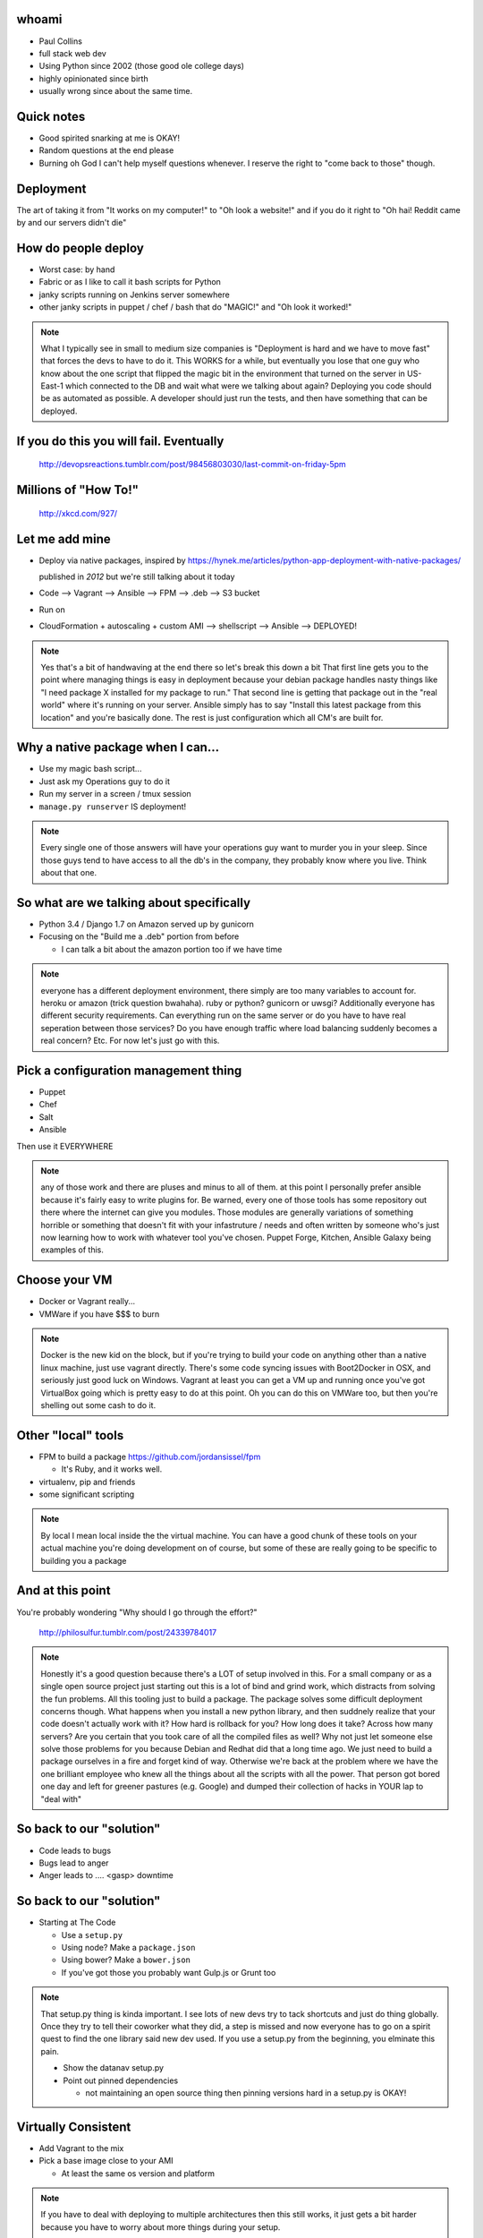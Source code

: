 
.. Deployment slides file, created by
   hieroglyph-quickstart on Tue Nov 11 16:49:45 2014.


.. slide::

  .. figure:: /_static/wordcloud.svg
    :class: fill

    Deployment


whoami
======
* Paul Collins
* full stack web dev
* Using Python since 2002 (those good ole college days)
* highly opinionated since birth
* usually wrong since about the same time.


Quick notes
===========
* Good spirited snarking at me is OKAY!
* Random questions at the end please
* Burning oh God I can't help myself questions whenever. I reserve the right to
  "come back to those" though.

Deployment
==========
The art of taking it from "It works on my computer!" to "Oh look a website!"
and if you do it right to "Oh hai! Reddit came by and our servers didn't die"

.. rst-class:: centered-things

.. slide:: You can be a badass like this guy

  .. figure:: /_static/deploy.gif
    :class: center-img

    http://devopsreactions.tumblr.com/

  .. note::
    It doesn't have to be super complicated, but you do get to look like a badass
    when you're done


How do people deploy
====================
* Worst case: by hand
* Fabric or as I like to call it bash scripts for Python
* janky scripts running on Jenkins server somewhere
* other janky scripts in puppet / chef / bash that do "MAGIC!" and "Oh look it
  worked!"

.. note::
  What I typically see in small to medium size companies is "Deployment is hard
  and we have to move fast" that forces the devs to have to do it. This WORKS
  for a while, but eventually you lose that one guy who know about the one
  script that flipped the magic bit in the environment that turned on the
  server in US-East-1 which connected to the DB and wait what were we talking
  about again?
  Deploying you code should be as automated as possible. A developer should just
  run the tests, and then have something that can be deployed.


.. rst-class:: centered-things

If you do this you will fail. Eventually
========================================

.. figure:: /_static/failure.gif

  http://devopsreactions.tumblr.com/post/98456803030/last-commit-on-friday-5pm


.. rst-class:: centered-things

Millions of "How To!"
=====================

.. figure:: /_static/standards.png

  http://xkcd.com/927/


Let me add mine
===============
* Deploy via native packages, inspired by
  https://hynek.me/articles/python-app-deployment-with-native-packages/

  published in *2012* but we're still talking about it today

* Code --> Vagrant --> Ansible --> FPM --> .deb --> S3 bucket
* Run on
* CloudFormation + autoscaling + custom AMI --> shellscript --> Ansible --> DEPLOYED!

.. note::
  Yes that's a bit of handwaving at the end there so let's break this down a bit
  That first line gets you to the point where managing things is easy in
  deployment because your debian package handles nasty things like "I need
  package X installed for my package to run." That second line is getting that
  package out in the "real world" where it's running on your server. Ansible
  simply has to say "Install this latest package from this location" and you're
  basically done. The rest is just configuration which all CM's are built for.


Why a native package when I can...
==================================
* Use my magic bash script...
* Just ask my Operations guy to do it
* Run my server in a screen / tmux session
* ``manage.py runserver`` IS deployment!

.. note::
  Every single one of those answers will have your operations guy want to
  murder you in your sleep. Since those guys tend to have access to all the
  db's in the company, they probably know where you live. Think about that one.

So what are we talking about specifically
=========================================
* Python 3.4 / Django 1.7 on Amazon served up by gunicorn
* Focusing on the "Build me a .deb" portion from before

  * I can talk a bit about the amazon portion too if we have time

.. note::
  everyone has a different deployment environment, there simply are too many
  variables to account for. heroku or amazon (trick question bwahaha). ruby or
  python? gunicorn or uwsgi? Additionally everyone has different security
  requirements. Can everything run on the same server or do you have to have
  real seperation between those services? Do you have enough traffic where load
  balancing suddenly becomes a real concern? Etc. For now let's just go with this.


Pick a configuration management thing
=====================================
* Puppet
* Chef
* Salt
* Ansible

Then use it EVERYWHERE

.. note::
  any of those work and there are pluses and minus to all of them. at this
  point I personally prefer ansible because it's fairly easy to write plugins
  for. Be warned, every one of those tools has some repository out there
  where the internet can give you modules. Those modules are generally
  variations of something horrible or something that doesn't fit with your
  infastruture / needs and often written by someone who's just now learning
  how to work with whatever tool you've chosen. Puppet Forge, Kitchen, Ansible
  Galaxy being examples of this.


Choose your VM
==============
* Docker or Vagrant really...
* VMWare if you have $$$ to burn

.. note::
  Docker is the new kid on the block, but if you're trying to build your code on
  anything other than a native linux machine, just use vagrant directly.
  There's some code syncing issues with Boot2Docker in OSX, and seriously just
  good luck on Windows. Vagrant at least you can get a VM up and running once
  you've got VirtualBox going which is pretty easy to do at this point. Oh you can
  do this on VMWare too, but then you're shelling out some cash to do it.


Other "local" tools
===================
* FPM to build a package
  https://github.com/jordansissel/fpm

  * It's Ruby, and it works well.

* virtualenv, pip and friends
* some significant scripting

.. note::
  By local I mean local inside the the virtual machine. You can have a good
  chunk of these tools on your actual machine you're doing development on of
  course, but some of these are really going to be specific to building you a
  package


And at this point
=================
You're probably wondering "Why should I go through the effort?"

.. figure:: /_static/rube_goldberg.gif

  http://philosulfur.tumblr.com/post/24339784017

.. note::
  Honestly it's a good question because there's a LOT of setup involved in
  this. For a small company or as a single open source project just starting
  out this is a lot of bind and grind work, which distracts from solving the
  fun problems. All this tooling just to build a package. The package solves
  some difficult deployment concerns though. What happens when you install a
  new python library, and then suddnely realize that your code doesn't actually
  work with it? How hard is rollback for you? How long does it take? Across how
  many servers? Are you certain that you took care of all the compiled files as
  well? Why not just let someone else solve those problems for you because
  Debian and Redhat did that a long time ago. We just need to build a package
  ourselves in a fire and forget kind of way. Otherwise we're back at the
  problem where we have the one brilliant employee who knew all the things
  about all the scripts with all the power. That person got bored one day and
  left for greener pastures (e.g. Google) and dumped their collection of hacks
  in YOUR lap to "deal with"


So back to our "solution"
=========================
* Code leads to bugs
* Bugs lead to anger
* Anger leads to .... <gasp> downtime


So back to our "solution"
=========================
* Starting at The Code

  * Use a ``setup.py``
  * Using node? Make a ``package.json``
  * Using bower? Make a ``bower.json``
  * If you've got those you probably want Gulp.js or Grunt too

.. note::
  That setup.py thing is kinda important. I see lots of new devs try to tack
  shortcuts and just do thing globally. Once they try to tell their coworker
  what they did, a step is missed and now everyone has to go on a spirit quest
  to find the one library said new dev used. If you use a setup.py from the
  beginning, you elminate this pain.

  * Show the datanav setup.py
  * Point out pinned dependencies

    * not maintaining an open source thing then pinning versions hard in a setup.py is OKAY!


Virtually Consistent
====================
* Add Vagrant to the mix
* Pick a base image close to your AMI

  * At least the same os version and platform

.. note::
  If you have to deal with deploying to multiple architectures
  then this still works, it just gets a bit harder because you
  have to worry about more things during your setup.

  * Show the vagrant file and describe the sections


Bashing scripts for great justice
=================================
The initial ``bootstrap.sh`` gets us going from a fresh install

.. note::
  * Show the bootstrap.sh file


A now the crazy bits
====================
Ansible, requires a bit of reading. All configuration management engines do.
Take the time to read the docs. Then do it again.

Let's do the quickstart version of this for now.

* Localhost only eliminates a lot of complexity at this stage

.. note::
  Ansible is yaml with some special syntax for looping. It allows for
  variables, and it uses Jinja2 syntax (looks a lot like a django template) but
  it doesn't let you use jinja for building loops. Just variable filters which
  also look a LOT like django's variable filters.


Module Structure
================
Best practices are called that for a reason that might not be apparent at first.

http://docs.ansible.com/playbooks_best_practices.html

.. note::
  * Describe the directory structure on that page then code dive
  * Start at the site.yaml
  * Work through the datanav build

A Shiny deb Appears
===================

.. rst-class:: build

* What's next?
* Sign the package
* Upload the package
* Maybe deploy the package
* Test it to make sure it really works

.. rst-class:: centered-things

That sounds like a lot of work
==============================

.. figure:: /_static/lotta_work.gif

  http://devopsreactions.tumblr.com/post/95899896591/boss-comes-back-2-days-earlier


Jenkins to the rescue
=====================
* Automated build system originally built for Java projects
* Can be used to do any kind of "build"
* Kinda like cron, but with a java web interface

.. figure:: /_static/jenkins.png
  :class: pull-left

.. figure:: /_static/chuck.jpg
  :class: pull-right

.. note::
  So Jenkins handles some of the remaining hand waving bits for us with setting
  up a deployment thing. You script up how to sign a package and get that to
  S3, you slam that into Jenkins and then fire away. Jenkins has plugins to
  handle doing build on pull requests from github, and you can have it check a
  repo on a schedule to try to do a build. If you're going for CI then have it
  run your tests on every pull request. If you're going for CD, then have it do
  your deployment after every merge to master. Just make sure you don't merge
  something bad!


Home sweet repository
=====================
* ``reprepro`` commands, see a handy tutorial
  https://www.digitalocean.com/community/tutorials/how-to-use-reprepro-for-a-secure-package-repository-on-ubuntu-14-04
* Host your repo on S3 easily
* LOCK YOUR PERMISSIONS DOWN CAREFULLY IN S3

  * Unless you want the world to have access to install your code on their machine? Maybe that's okay...

.. note::
  Once you've got that deb built, then you run a few more scripts to sign it
  and then upload those results to S3. There's a bit of trickery going on here,
  because the reprepro command builds a debian repository, so you'll have to do
  some fancy syncing. You could also host the files on another small machine in
  amazon and lock permissions down in there. Either works, S3 is just a bit
  cheaper and more durable then EC2 & EBS.


Separate Dev / Stage / Prod
===========================
Easy: Different S3 buckets

Smarter: Different S3 buckets AND different signing keys

.. note::
  Because you should only install packages into production that have been
  tested. Testing in dev can be fully automated, if that infastrucutre burns
  down around your ears WHO CARES! Terminate the instance and let it
  reprovision. If PROD burns down though...

  Basically protect yourself, from yourself. If you have to take a few extra
  steps to release something, that's probably a good thing. Unless you really
  really trust your tests. In which case, can I see your code because that
  sound freaking amazing. I don't trust my tests that much.


.. rst-class:: centered-things

And after all that
==================

.. figure:: /_static/launch.gif

  http://todaysdocument.tumblr.com/post/91947538528/a-saturn-v-rocket-launches-from-kennedy-space

